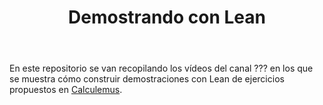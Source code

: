 #+TITLE: Demostrando con Lean

En este repositorio se van recopilando los vídeos del canal ??? en los que se
muestra cómo construir demostraciones con Lean de ejercicios propuestos en
[[https://www.glc.us.es/~jalonso/calculemus/][Calculemus]].

